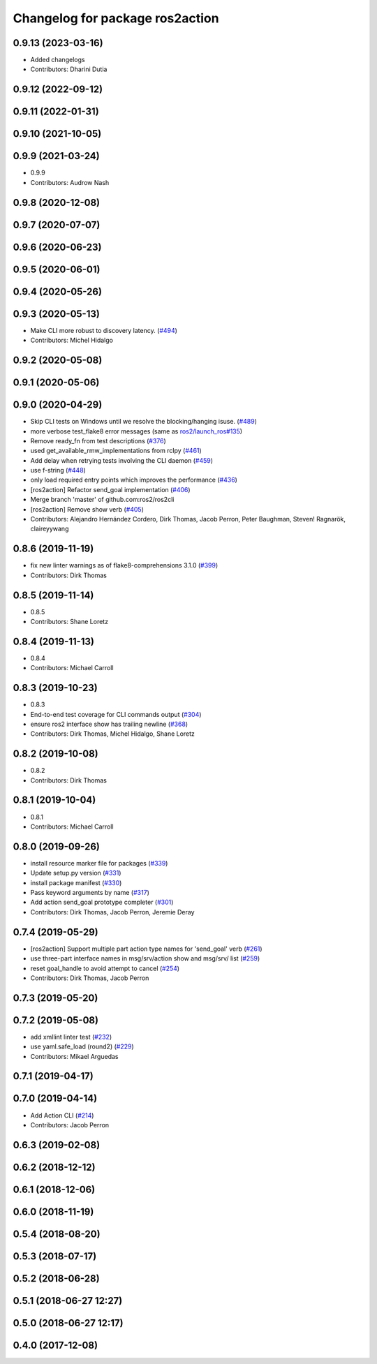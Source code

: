 ^^^^^^^^^^^^^^^^^^^^^^^^^^^^^^^^
Changelog for package ros2action
^^^^^^^^^^^^^^^^^^^^^^^^^^^^^^^^

0.9.13 (2023-03-16)
-------------------
* Added changelogs
* Contributors: Dharini Dutia

0.9.12 (2022-09-12)
-------------------

0.9.11 (2022-01-31)
-------------------

0.9.10 (2021-10-05)
-------------------

0.9.9 (2021-03-24)
------------------
* 0.9.9
* Contributors: Audrow Nash

0.9.8 (2020-12-08)
------------------

0.9.7 (2020-07-07)
------------------

0.9.6 (2020-06-23)
------------------

0.9.5 (2020-06-01)
------------------

0.9.4 (2020-05-26)
------------------

0.9.3 (2020-05-13)
------------------
* Make CLI more robust to discovery latency. (`#494 <https://github.com/ros2/ros2cli/issues/494>`_)
* Contributors: Michel Hidalgo

0.9.2 (2020-05-08)
------------------

0.9.1 (2020-05-06)
------------------

0.9.0 (2020-04-29)
------------------
* Skip CLI tests on Windows until we resolve the blocking/hanging isuse. (`#489 <https://github.com/ros2/ros2cli/issues/489>`_)
* more verbose test_flake8 error messages (same as `ros2/launch_ros#135 <https://github.com/ros2/launch_ros/issues/135>`_)
* Remove ready_fn from test descriptions (`#376 <https://github.com/ros2/ros2cli/issues/376>`_)
* used get_available_rmw_implementations from rclpy (`#461 <https://github.com/ros2/ros2cli/issues/461>`_)
* Add delay when retrying tests involving the CLI daemon (`#459 <https://github.com/ros2/ros2cli/issues/459>`_)
* use f-string (`#448 <https://github.com/ros2/ros2cli/issues/448>`_)
* only load required entry points which improves the performance (`#436 <https://github.com/ros2/ros2cli/issues/436>`_)
* [ros2action] Refactor send_goal implementation (`#406 <https://github.com/ros2/ros2cli/issues/406>`_)
* Merge branch 'master' of github.com:ros2/ros2cli
* [ros2action] Remove show verb (`#405 <https://github.com/ros2/ros2cli/issues/405>`_)
* Contributors: Alejandro Hernández Cordero, Dirk Thomas, Jacob Perron, Peter Baughman, Steven! Ragnarök, claireyywang

0.8.6 (2019-11-19)
------------------
* fix new linter warnings as of flake8-comprehensions 3.1.0 (`#399 <https://github.com/ros2/ros2cli/issues/399>`_)
* Contributors: Dirk Thomas

0.8.5 (2019-11-14)
------------------
* 0.8.5
* Contributors: Shane Loretz

0.8.4 (2019-11-13)
------------------
* 0.8.4
* Contributors: Michael Carroll

0.8.3 (2019-10-23)
------------------
* 0.8.3
* End-to-end test coverage for CLI commands output (`#304 <https://github.com/ros2/ros2cli/issues/304>`_)
* ensure ros2 interface show has trailing newline (`#368 <https://github.com/ros2/ros2cli/issues/368>`_)
* Contributors: Dirk Thomas, Michel Hidalgo, Shane Loretz

0.8.2 (2019-10-08)
------------------
* 0.8.2
* Contributors: Dirk Thomas

0.8.1 (2019-10-04)
------------------
* 0.8.1
* Contributors: Michael Carroll

0.8.0 (2019-09-26)
------------------
* install resource marker file for packages (`#339 <https://github.com/ros2/ros2cli/issues/339>`_)
* Update setup.py version (`#331 <https://github.com/ros2/ros2cli/issues/331>`_)
* install package manifest (`#330 <https://github.com/ros2/ros2cli/issues/330>`_)
* Pass keyword arguments by name (`#317 <https://github.com/ros2/ros2cli/issues/317>`_)
* Add action send_goal prototype completer (`#301 <https://github.com/ros2/ros2cli/issues/301>`_)
* Contributors: Dirk Thomas, Jacob Perron, Jeremie Deray

0.7.4 (2019-05-29)
------------------
* [ros2action] Support multiple part action type names for 'send_goal' verb (`#261 <https://github.com/ros2/ros2cli/issues/261>`_)
* use three-part interface names in msg/srv/action show and msg/srv/ list (`#259 <https://github.com/ros2/ros2cli/issues/259>`_)
* reset goal_handle to avoid attempt to cancel (`#254 <https://github.com/ros2/ros2cli/issues/254>`_)
* Contributors: Dirk Thomas, Jacob Perron

0.7.3 (2019-05-20)
------------------

0.7.2 (2019-05-08)
------------------
* add xmllint linter test (`#232 <https://github.com/ros2/ros2cli/issues/232>`_)
* use yaml.safe_load (round2) (`#229 <https://github.com/ros2/ros2cli/issues/229>`_)
* Contributors: Mikael Arguedas

0.7.1 (2019-04-17)
------------------

0.7.0 (2019-04-14)
------------------
* Add Action CLI (`#214 <https://github.com/ros2/ros2cli/issues/214>`_)
* Contributors: Jacob Perron

0.6.3 (2019-02-08)
------------------

0.6.2 (2018-12-12)
------------------

0.6.1 (2018-12-06)
------------------

0.6.0 (2018-11-19)
------------------

0.5.4 (2018-08-20)
------------------

0.5.3 (2018-07-17)
------------------

0.5.2 (2018-06-28)
------------------

0.5.1 (2018-06-27 12:27)
------------------------

0.5.0 (2018-06-27 12:17)
------------------------

0.4.0 (2017-12-08)
------------------
